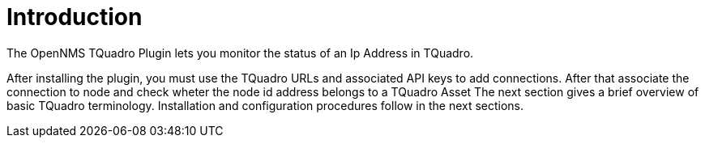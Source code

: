 = Introduction
:imagesdir: ../assets/images

The OpenNMS TQuadro Plugin lets you monitor the status of an Ip Address in TQuadro.

After installing the plugin, you must use the TQuadro URLs and associated API keys to add connections.
After that associate the connection to node and check wheter the node id address belongs to a TQuadro Asset
The next section gives a brief overview of basic TQuadro terminology.
Installation and configuration procedures follow in the next sections.
